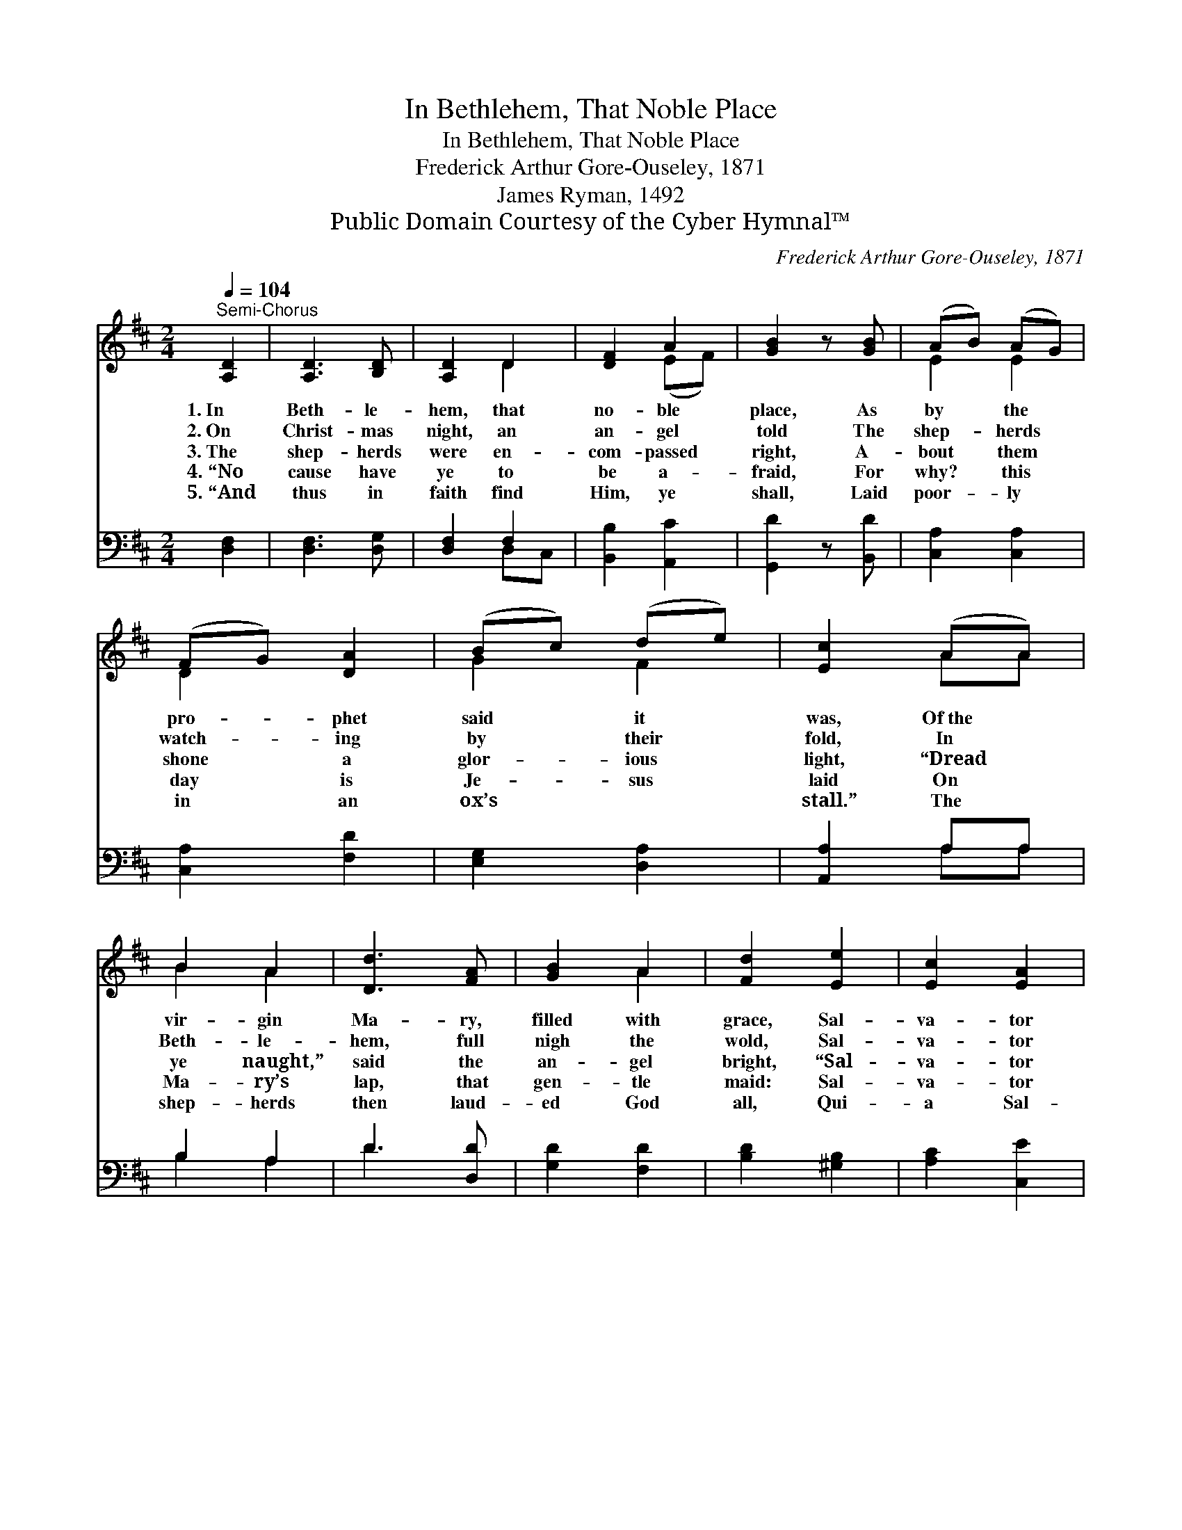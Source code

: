 X:1
T:In Bethlehem, That Noble Place
T:In Bethlehem, That Noble Place
T:Frederick Arthur Gore-Ouseley, 1871
T:James Ryman, 1492
T:Public Domain Courtesy of the Cyber Hymnal™
C:Frederick Arthur Gore-Ouseley, 1871
Z:Public Domain
Z:Courtesy of the Cyber Hymnal™
%%score ( 1 2 ) ( 3 4 )
L:1/8
Q:1/4=104
M:2/4
K:D
V:1 treble 
V:2 treble 
V:3 bass 
V:4 bass 
V:1
"^Semi-Chorus" [A,D]2 | [A,D]3 [B,D] | [A,D]2 D2 | [DF]2 A2 | [GB]2 z [GB] | (AB) (AG) | %6
w: 1.~In|Beth- le-|hem, that|no- ble|place, As|by * the *|
w: 2.~On|Christ- mas|night, an|an- gel|told The|shep- * herds *|
w: 3.~The|shep- herds|were en-|com- passed|right, A-|bout * them *|
w: 4.~“No|cause have|ye to|be a-|fraid, For|why? * this *|
w: 5.~“And|thus in|faith find|Him, ye|shall, Laid|poor- * ly *|
 (FG) [DA]2 | (Bc) (de) | [Ec]2 (AA) | B2 A2 | [Dd]3 [FA] | [GB]2 A2 | [Fd]2 [Ee]2 | [Ec]2 [EA]2 | %14
w: pro- * phet|said * it *|was, Of~the *|vir- gin|Ma- ry,|filled with|grace, Sal-|va- tor|
w: watch- * ing|by * their *|fold, In *|Beth- le-|hem, full|nigh the|wold, Sal-|va- tor|
w: shone * a|glor- * ious *|light, “Dread *|ye naught,”|said the|an- gel|bright, “Sal-|va- tor|
w: day * is|Je- * sus *|laid On *|Ma- ry’s|lap, that|gen- tle|maid: Sal-|va- tor|
w: in * an|ox’s * ~ *|stall.” The *|shep- herds|then laud-|ed God|all, Qui-|a Sal-|
 d2 [Ac]2 | (cA) [^GB]2 | A4 ||"^Refrain" (AB) (cd) | (ed) (cd) | [Ae]2 [Af]2 | %20
w: mun- di|na- * tus|est.||||
w: mun- di|na- * tus|est.||||
w: mun- di|na- * tus|est.”|Be * we *|mer- * ry *|in this|
w: mun- di|na- * tus|est.”||||
w: va- tor|na- * tus|est.||||
 !fermata![Fd]2 z [GB] | [EA]2 [Dd]2 | [Ge]2 f2 | e3 (z d) | [Fd]2 |] %25
w: |||||
w: |||||
w: feast, In|quo Sal-|va- tor|na- *||
w: |||||
w: |||||
V:2
 x2 | x4 | x2 D2 | x2 (EF) | x4 | E2 E2 | D2 x2 | G2 F2 | x2 AA | B2 A2 | x4 | x2 A2 | x4 | x4 | %14
 (F^G) x2 | A2 x2 | A4 || A2 A2 | A2 A2 | x4 | x4 | x4 | x2 (FG) | (AB) G2 x | x2 |] %25
V:3
 [D,F,]2 | [D,F,]3 [D,G,] | [D,F,]2 F,2 | [B,,B,]2 [A,,C]2 | [G,,D]2 z [B,,D] | [C,A,]2 [C,A,]2 | %6
 [C,A,]2 [F,D]2 | [E,G,]2 [D,A,]2 | [A,,A,]2 A,A, | B,2 A,2 | D3 [D,D] | [G,D]2 [F,D]2 | %12
 [B,D]2 [^G,B,]2 | [A,C]2 [C,E]2 | (A,B,) (CD) | (EF) (ED) | [A,,C]4 || (CD) (ED) | (CD) (ED) | %19
 [A,C]2 [F,C]2 | !fermata![B,D]2 z [G,D] | [G,C]2 [F,A,]2 | (B,C) [D,D]2 | [A,D]2 [A,,A,C]2 x | %24
 [D,A,D]2 |] %25
V:4
 x2 | x4 | x2 D,C, | x4 | x4 | x4 | x4 | x4 | x2 A,A, | B,2 A,2 | D3 x | x4 | x4 | x4 | D,2 A,,2 | %15
 E,2 E,2 | x4 || A,2 A,2 | A,2 A,2 | x4 | x4 | x4 | E,2 x2 | x5 | x2 |] %25

